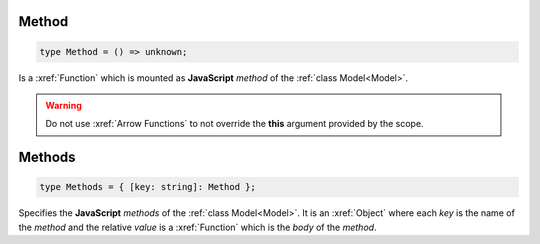.. _Method:

Method
======

.. code-block:: TypeScript

    type Method = () => unknown;

Is a :xref:`Function` which is mounted as **JavaScript** *method* of the :ref:`class Model<Model>`.

.. warning::
    Do not use :xref:`Arrow Functions` to not override the **this** argument provided by the scope.

.. _Methods:

Methods
=======

.. code-block:: TypeScript

    type Methods = { [key: string]: Method };

Specifies the **JavaScript** *methods* of the :ref:`class Model<Model>`. It is an :xref:`Object` where each *key* is
the name of the *method* and the relative *value* is a :xref:`Function` which is the *body* of the *method*.
